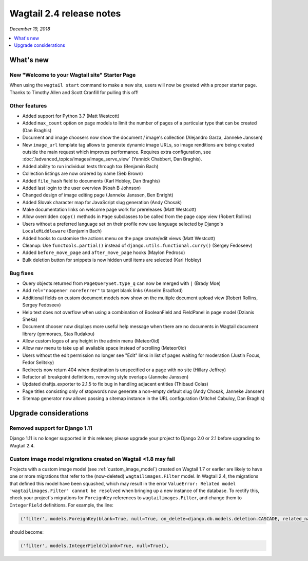 =========================
Wagtail 2.4 release notes
=========================

*December 19, 2018*

.. contents::
    :local:
    :depth: 1


What's new
==========

New "Welcome to your Wagtail site" Starter Page
~~~~~~~~~~~~~~~~~~~~~~~~~~~~~~~~~~~~~~~~~~~~~~~

When using the ``wagtail start`` command to make a new site, users will now be greeted with a proper starter page. Thanks to Timothy Allen and Scott Cranfill for pulling this off!

   .. figure:: ../_static/images/tutorial/tutorial_1.png
      :alt: Wagtail welcome message


Other features
~~~~~~~~~~~~~~

* Added support for Python 3.7 (Matt Westcott)
* Added ``max_count`` option on page models to limit the number of pages of a particular type that can be created (Dan Braghis)
* Document and image choosers now show the document / image's collection (Alejandro Garza, Janneke Janssen)
* New ``image_url`` template tag allows to generate dynamic image URLs, so image renditions are being created outside the main request which improves performance. Requires extra configuration, see :doc:`/advanced_topics/images/image_serve_view` (Yannick Chabbert, Dan Braghis).
* Added ability to run individual tests through tox (Benjamin Bach)
* Collection listings are now ordered by name (Seb Brown)
* Added ``file_hash`` field to documents (Karl Hobley, Dan Braghis)
* Added last login to the user overview (Noah B Johnson)
* Changed design of image editing page (Janneke Janssen, Ben Enright)
* Added Slovak character map for JavaScript slug generation (Andy Chosak)
* Make documentation links on welcome page work for prereleases (Matt Westcott)
* Allow overridden ``copy()`` methods in ``Page`` subclasses to be called from the page copy view (Robert Rollins)
* Users without a preferred language set on their profile now use language selected by Django's ``LocaleMiddleware`` (Benjamin Bach)
* Added hooks to customise the actions menu on the page create/edit views (Matt Westcott)
* Cleanup: Use ``functools.partial()`` instead of ``django.utils.functional.curry()`` (Sergey Fedoseev)
* Added ``before_move_page`` and ``after_move_page`` hooks (Maylon Pedroso)
* Bulk deletion button for snippets is now hidden until items are selected (Karl Hobley)

Bug fixes
~~~~~~~~~

* Query objects returned from ``PageQuerySet.type_q`` can now be merged with ``|`` (Brady Moe)
* Add ``rel="noopener noreferrer"`` to target blank links (Anselm Bradford)
* Additional fields on custom document models now show on the multiple document upload view (Robert Rollins, Sergey Fedoseev)
* Help text does not overflow when using a combination of BooleanField and FieldPanel in page model (Dzianis Sheka)
* Document chooser now displays more useful help message when there are no documents in Wagtail document library (gmmoraes, Stas Rudakou)
* Allow custom logos of any height in the admin menu (Meteor0id)
* Allow nav menu to take up all available space instead of scrolling (Meteor0id)
* Users without the edit permission no longer see "Edit" links in list of pages waiting for moderation (Justin Focus, Fedor Selitsky)
* Redirects now return 404 when destination is unspecified or a page with no site (Hillary Jeffrey)
* Refactor all breakpoint definitions, removing style overlaps (Janneke Janssen)
* Updated draftjs_exporter to 2.1.5 to fix bug in handling adjacent entities (Thibaud Colas)
* Page titles consisting only of stopwords now generate a non-empty default slug (Andy Chosak, Janneke Janssen)
* Sitemap generator now allows passing a sitemap instance in the URL configuration (Mitchel Cabuloy, Dan Braghis)


Upgrade considerations
======================

Removed support for Django 1.11
~~~~~~~~~~~~~~~~~~~~~~~~~~~~~~~

Django 1.11 is no longer supported in this release; please upgrade your project to Django 2.0 or 2.1 before upgrading to Wagtail 2.4.


Custom image model migrations created on Wagtail <1.8 may fail
~~~~~~~~~~~~~~~~~~~~~~~~~~~~~~~~~~~~~~~~~~~~~~~~~~~~~~~~~~~~~~

Projects with a custom image model (see :ref:`custom_image_model`) created on Wagtail 1.7 or earlier are likely to have one or more migrations that refer to the (now-deleted) ``wagtailimages.Filter`` model. In Wagtail 2.4, the migrations that defined this model have been squashed, which may result in the error ``ValueError: Related model 'wagtailimages.Filter' cannot be resolved`` when bringing up a new instance of the database. To rectify this, check your project's migrations for ``ForeignKey`` references to ``wagtailimages.Filter``, and change them to ``IntegerField`` definitions. For example, the line:

.. code-block:: python

  ('filter', models.ForeignKey(blank=True, null=True, on_delete=django.db.models.deletion.CASCADE, related_name='+', to='wagtailimages.Filter')),

should become:

.. code-block:: python

  ('filter', models.IntegerField(blank=True, null=True)),
